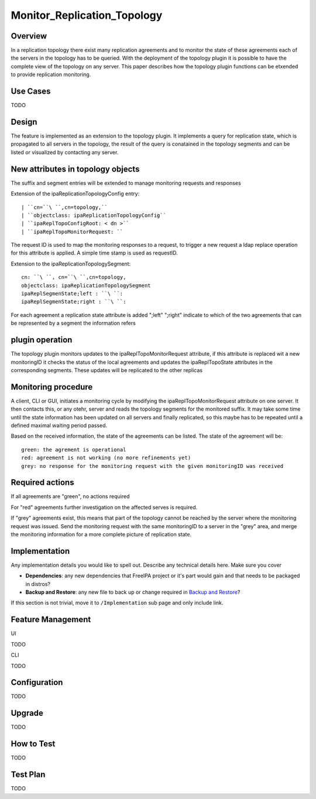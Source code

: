 Monitor_Replication_Topology
============================

Overview
--------

In a replication topology there exist many replication agreements and to
monitor the state of these agreements each of the servers in the
topology has to be queried. With the deployment of the topology plugin
it is possible to have the complete view of the topology on any server.
This paper describes how the topology plugin functions can be etxended
to provide replication monitoring.



Use Cases
---------

TODO

Design
------

The feature is implemented as an extension to the topology plugin. It
implements a query for replication state, which is propagated to all
servers in the topology, the result of the query is conatained in the
topology segments and can be listed or visualized by contacting any
server.



New attributes in topology objects
----------------------------------------------------------------------------------------------

The suffix and segment entries will be extended to manage monitoring
requests and responses

Extension of the ipaReplicationTopologyConfig entry:

::

   | ``cn=``\ ``,cn=topology,``
   | ``objectclass: ipaReplicationTopologyConfig``
   | ``ipaReplTopoConfigRoot: < dn >``
   | ``ipaReplTopoMonitorRequest: ``

The request ID is used to map the monitoring responses to a request, to
trigger a new request a ldap replace operation for this attribute is
applied. A simple time stamp is used as requestID.

Extension to the ipaReplicationTopologySegment:

::

    cn: ``\ ``, cn=``\ ``,cn=topology,
    objectclass: ipaReplicationTopologySegment
    ipaReplSegmenState;left : ``\ ``:
    ipaReplSegmenState;right : ``\ ``:

For each agreement a replication state attribute is added ";left"
";right" indicate to which of the two agreements that can be represented
by a segment the information refers



plugin operation
----------------------------------------------------------------------------------------------

The topology plugin monitors updates to the ipaReplTopoMonitorRequest
attribute, if this attribute is replaced wit a new monitoringID it
checks the status of the local agreements and updates the
ipaReplTopoState attributes in the corresponding segments. These updates
will be replicated to the other replicas



Monitoring procedure
----------------------------------------------------------------------------------------------

A client, CLI or GUI, initiates a monitoring cycle by modifying the
ipaReplTopoMonitorRequest attribute on one server. It then contacts
this, or any otehr, server and reads the topology segments for the
monitored suffix. It may take some time until the state information has
been updated on all servers and finally replicated, so this maybe has to
be repeated until a defined maximal waiting period passed.

Based on the received information, the state of the agreements can be
listed. The state of the agreement will be:

::

    green: the agrement is operational
    red: agreement is not working (no more refinements yet)
    grey: no response for the monitoring request with the given monitoringID was received



Required actions
----------------------------------------------------------------------------------------------

If all agreements are "green", no actions required

For "red" agreements further investigation on the affected serves is
required.

If "grey" agreements exist, this means that part of the topology cannot
be reached by the server where the monitoring request was issued. Send
the monitoring request with the same monitoringID to a server in the
"grey" area, and merge the monitoring information for a more complete
picture of replication state.

Implementation
--------------

Any implementation details you would like to spell out. Describe any
technical details here. Make sure you cover

-  **Dependencies**: any new dependencies that FreeIPA project or it's
   part would gain and that needs to be packaged in distros?
-  **Backup and Restore**: any new file to back up or change required in
   `Backup and Restore <V3/Backup_and_Restore>`__?

If this section is not trivial, move it to ``/Implementation`` sub page
and only include link.



Feature Management
------------------

UI

TODO

CLI

TODO

Configuration
----------------------------------------------------------------------------------------------

TODO

Upgrade
-------

TODO



How to Test
-----------

TODO



Test Plan
---------

TODO